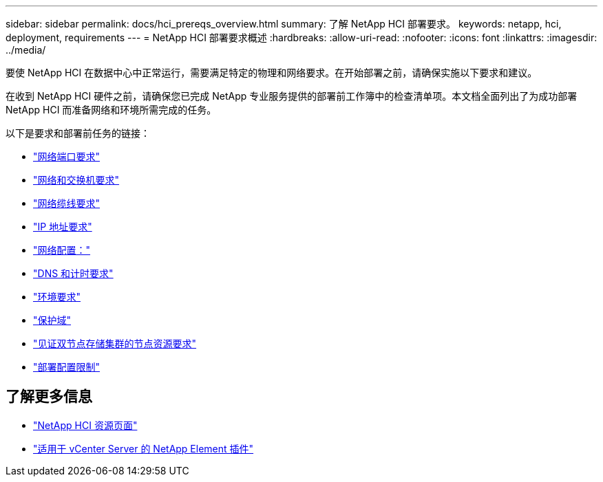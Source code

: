 ---
sidebar: sidebar 
permalink: docs/hci_prereqs_overview.html 
summary: 了解 NetApp HCI 部署要求。 
keywords: netapp, hci, deployment, requirements 
---
= NetApp HCI 部署要求概述
:hardbreaks:
:allow-uri-read: 
:nofooter: 
:icons: font
:linkattrs: 
:imagesdir: ../media/


[role="lead"]
要使 NetApp HCI 在数据中心中正常运行，需要满足特定的物理和网络要求。在开始部署之前，请确保实施以下要求和建议。

在收到 NetApp HCI 硬件之前，请确保您已完成 NetApp 专业服务提供的部署前工作簿中的检查清单项。本文档全面列出了为成功部署 NetApp HCI 而准备网络和环境所需完成的任务。

以下是要求和部署前任务的链接：

* link:hci_prereqs_required_network_ports.html["网络端口要求"]
* link:hci_prereqs_network_switch.html["网络和交换机要求"]
* link:hci_prereqs_network_cables.html["网络缆线要求"]
* link:hci_prereqs_ip_address.html["IP 地址要求"]
* link:hci_prereqs_network_configuration.html["网络配置："]
* link:hci_prereqs_timekeeping.html["DNS 和计时要求"]
* link:hci_prereqs_environmental.html["环境要求"]
* link:hci_prereqs_protection_domains.html["保护域"]
* link:hci_prereqs_witness_nodes.html["见证双节点存储集群的节点资源要求"]
* link:hci_prereqs_deployment_configuration_restriction.html["部署配置限制"]


[discrete]
== 了解更多信息

* https://www.netapp.com/hybrid-cloud/hci-documentation/["NetApp HCI 资源页面"^]
* https://docs.netapp.com/us-en/vcp/index.html["适用于 vCenter Server 的 NetApp Element 插件"^]

